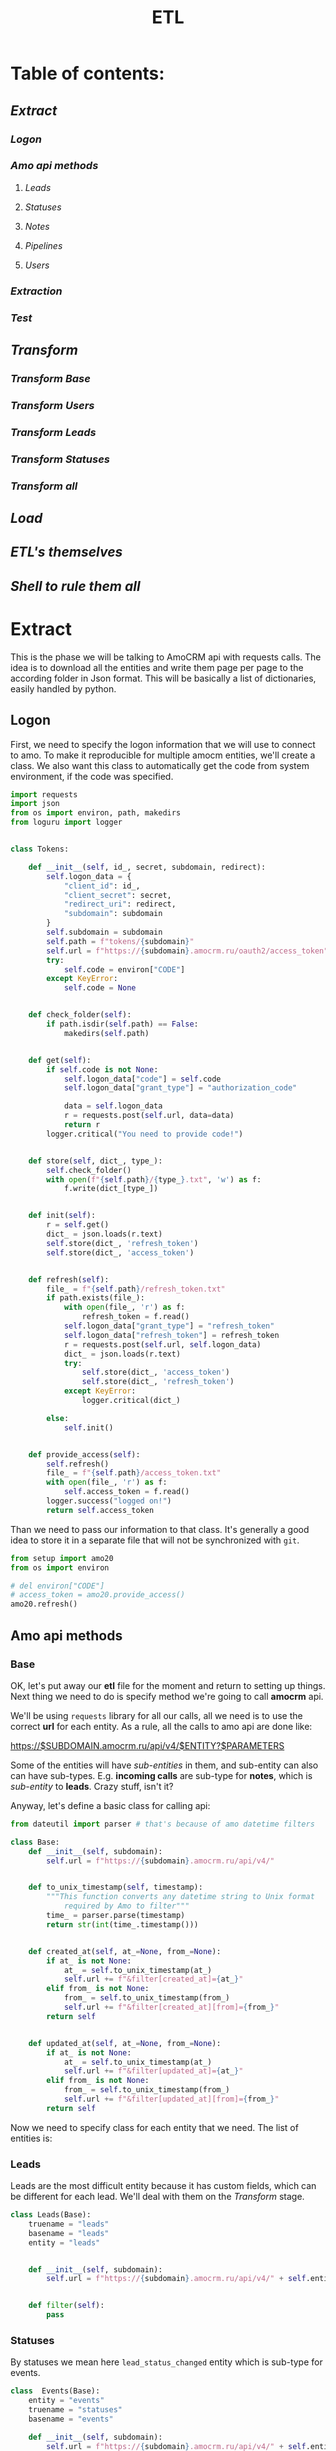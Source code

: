 #+title: ETL
#+OPTIONS: toc:nil

* Table of contents:
** [[Extract][Extract]]
*** [[Logon][Logon]]
*** [[Amo api methods][Amo api methods]]
**** [[Leads][Leads]]
**** [[Statuses][Statuses]]
**** [[Notes][Notes]]
**** [[Pipelines][Pipelines]]
**** [[Users][Users]]
*** [[Extraction][Extraction]]
*** [[Test][Test]]
** [[Transform][Transform]]
*** [[Transform Base][Transform Base]]
*** [[Transform Users][Transform Users]]
*** [[Transform Leads][Transform Leads]]
*** [[Transform Statuses][Transform Statuses]]
*** [[Transform all][Transform all]]
** [[Load][Load]]
** [[ETL's themselves][ETL's themselves]]
** [[Shell to rule them all][Shell to rule them all]]
* Extract
This is the phase we will be talking to AmoCRM api with requests calls.
The idea is to download all the entities and write them page per page to the according folder in Json format.
This will be basically a list of dictionaries, easily handled by python.
** Logon
First, we need to specify the logon information that we will use to connect to amo.
To make it reproducible for multiple amocm entities, we'll create a class.
We also want this class to automatically get the code from system environment, if the code was specified.

#+begin_src jupyter-python :session localhost :kernel python3 :tangle amo/logon.py
import requests
import json
from os import environ, path, makedirs
from loguru import logger


class Tokens:

    def __init__(self, id_, secret, subdomain, redirect):
        self.logon_data = {
            "client_id": id_,
            "client_secret": secret,
            "redirect_uri": redirect,
            "subdomain": subdomain
        }
        self.subdomain = subdomain
        self.path = f"tokens/{subdomain}"
        self.url = f"https://{subdomain}.amocrm.ru/oauth2/access_token"
        try:
            self.code = environ["CODE"]
        except KeyError:
            self.code = None


    def check_folder(self):
        if path.isdir(self.path) == False:
            makedirs(self.path)


    def get(self):
        if self.code is not None:
            self.logon_data["code"] = self.code
            self.logon_data["grant_type"] = "authorization_code"

            data = self.logon_data
            r = requests.post(self.url, data=data)
            return r
        logger.critical("You need to provide code!")


    def store(self, dict_, type_):
        self.check_folder()
        with open(f"{self.path}/{type_}.txt", 'w') as f:
            f.write(dict_[type_])


    def init(self):
        r = self.get()
        dict_ = json.loads(r.text)
        self.store(dict_, 'refresh_token')
        self.store(dict_, 'access_token')


    def refresh(self):
        file_ = f"{self.path}/refresh_token.txt"
        if path.exists(file_):
            with open(file_, 'r') as f:
                refresh_token = f.read()
            self.logon_data["grant_type"] = "refresh_token"
            self.logon_data["refresh_token"] = refresh_token
            r = requests.post(self.url, self.logon_data)
            dict_ = json.loads(r.text)
            try:
                self.store(dict_, 'access_token')
                self.store(dict_, 'refresh_token')
            except KeyError:
                logger.critical(dict_)

        else:
            self.init()


    def provide_access(self):
        self.refresh()
        file_ = f"{self.path}/access_token.txt"
        with open(file_, 'r') as f:
            self.access_token = f.read()
        logger.success("logged on!")
        return self.access_token

#+end_src

Than we need to pass our information to that class.
It's generally a good idea to store it in a separate file that will not be synchronized with ~git~.

#+begin_src jupyter-python :session localhost :kernel amo20
from setup import amo20
from os import environ

# del environ["CODE"]
# access_token = amo20.provide_access()
amo20.refresh()
#+end_src

** Amo api methods
*** Base
OK, let's put away our *etl* file for the moment and return to setting up things.
Next thing we need to do is specify method we're going to call *amocrm* api.

We'll be using ~requests~ library for all our calls, all we need is to use the correct *url* for each entity.
As a rule, all the calls to amo api are done like:

https://$SUBDOMAIN.amocrm.ru/api/v4/$ENTITY?$PARAMETERS

Some of the entities will have /sub-entities/ in them, and sub-entity can also can have sub-types.
E.g. *incoming calls* are sub-type for *notes*, which is /sub-entity/ to *leads*.
Crazy stuff, isn't it?

Anyway, let's define a basic class for calling api:

#+begin_src jupyter-python :session localhost :kernel python3 :tangle amo/entities.py
from dateutil import parser # that's because of amo datetime filters

class Base:
    def __init__(self, subdomain):
        self.url = f"https://{subdomain}.amocrm.ru/api/v4/"


    def to_unix_timestamp(self, timestamp):
        """This function converts any datetime string to Unix format
            required by Amo to filter"""
        time_ = parser.parse(timestamp)
        return str(int(time_.timestamp()))


    def created_at(self, at_=None, from_=None):
        if at_ is not None:
            at_ = self.to_unix_timestamp(at_)
            self.url += f"&filter[created_at]={at_}"
        elif from_ is not None:
            from_ = self.to_unix_timestamp(from_)
            self.url += f"&filter[created_at][from]={from_}"
        return self


    def updated_at(self, at_=None, from_=None):
        if at_ is not None:
            at_ = self.to_unix_timestamp(at_)
            self.url += f"&filter[updated_at]={at_}"
        elif from_ is not None:
            from_ = self.to_unix_timestamp(from_)
            self.url += f"&filter[updated_at][from]={from_}"
        return self
#+end_src

Now we need to specify class for each entity that we need.
The list of entities is:
*** Leads
Leads are the most difficult entity because it has custom fields, which can be different for each lead.
We'll deal with them on the [[Transform]] stage.

#+begin_src jupyter-python :session localhost :kernel python3 :tangle amo/entities.py
class Leads(Base):
    truename = "leads"
    basename = "leads"
    entity = "leads"


    def __init__(self, subdomain):
        self.url = f"https://{subdomain}.amocrm.ru/api/v4/" + self.entity + "?"


    def filter(self):
        pass

#+end_src

*** Statuses
By statuses we mean here ~lead_status_changed~ entity which is sub-type for events.

#+begin_src jupyter-python :session localhost :kernel python3 :tangle amo/entities.py
class  Events(Base):
    entity = "events"
    truename = "statuses"
    basename = "events"

    def __init__(self, subdomain):
        self.url = f"https://{subdomain}.amocrm.ru/api/v4/" + self.entity + "?"
#+end_src

#+begin_src jupyter-python :session localhost :kernel python3 :tangle amo/entities.py
class Statuses(Events):
    sub_type = "?filter[type]=lead_status_changed"


    def __init__(self, subdomain):
        self.url = f"https://{subdomain}.amocrm.ru/api/v4/" + self.entity\
            + self.sub_type
#+end_src

*** Notes
Notes are sub-entity of [[Leads]], companies, and contact, while calls are sub-type of Notes.
So we need to extract calls from the three entities.

#+begin_src jupyter-python :session localhost :kernel python3 :tangle amo/entities.py
class Notes(Base):
    truename = "notes"
    basename = "notes"
    sub_entity = "/notes"

    def __init__(self, subdomain, entity):
        self.url = f"https://{subdomain}.amocrm.ru/api/v4/" + entity\
            + self.sub_entity + "?"
#+end_src

#+begin_src jupyter-python :session localhost :kernel python3 :tangle amo/entities.py
class Calls(Notes):
    truename = "calls"
    sub_type = "?filter[note_type]=call_in"
    entity1 = "leads"
    entity2 = "companies"
    entity3 = "contacts"


    def __init__(self, subdomain):
        self.url1 = f"https://{subdomain}.amocrm.ru/api/v4/" + self.entity1\
            + self.sub_entity + self.sub_type

        self.url2 = f"https://{subdomain}.amocrm.ru/api/v4/" + self.entity2\
            + self.sub_entity + self.sub_type

        self.url3 = f"https://{subdomain}.amocrm.ru/api/v4/" + self.entity3\
            + self.sub_entity + self.sub_type
#+end_src

*** Pipelines
Pipelines are sub-entity for [[Leads]]  and contain status names in themselves

#+begin_src jupyter-python :session localhost :kernel python3 :tangle amo/entities.py
class Pipelines(Leads):
    truename = "pipelines"
    basename = "pipelines"
    sub_entity = "/pipelines"

    def __init__(self, subdomain):
        self.url = f"https://{subdomain}.amocrm.ru/api/v4/" + self.entity\
            + self.sub_entity + "?"
#+end_src

*** Users
Users are stand-alone entity.

#+begin_src jupyter-python :session localhost :kernel python3 :tangle amo/entities.py
class Users(Base):
    truename = "users"
    entity = "users"
    basename = "users"
    def __init__(self, subdomain):
        self.url = f"https://{subdomain}.amocrm.ru/api/v4/" + self.entity + "?"
#+end_src
** Extraction
Now, when we have all entities described as API methods, we can start extracting them.
For that we'll create some more classes.
Basically our the only method we need is just extract all the entities from Amo, with filters applied.
Because we defined filters as a base method in previous chapter, we can now just go ahead and define extraction method.

Firstly, of course we need to log in, so this will be an attribute of our base class.

#+begin_src jupyter-python :session localhost :kernel python3 :tangle extract.py
import requests
import json
from requests.adapters import HTTPAdapter
from amo.logon import Tokens
from loguru import logger


class Extract:
    session = requests.Session()

    def __init__(self, tokens, entity):
        access_token = tokens.provide_access()
        header = {"Authorization": "Bearer " + access_token}
        self.session.headers.update(header)
        # And to prevent amo from dropping connection:
        self.session.mount('https://', HTTPAdapter(max_retries=5))
        self.basename = entity.basename
        self.truename = entity.truename        # name for writing and further pr...
        self.amo = tokens.subdomain
        self.url = entity.url


    def write(self, counter, content):
        with open(f'temp_data/{self.amo}/{self.truename}/{counter}.json', 'w',
                  encoding='utf-8') as f:
            json.dump(content, f)


    def parse_page(self, req):
        """All the amo API requests have the same Json schema."""
        return json.loads(req.text)


    def get_page(self, url, counter):
        req = self.session.get(url)
        page = self.parse_page(req)
        try:
            content = page['_embedded'][f'{self.basename}']
        except KeyError:
            logger.critical(page)
        self.write(counter, content)
        try:
            next_page = page['_links']['next']['href']
            return next_page
        except KeyError:
            return None


    def _all(self):
        counter = 1
        next_page = self.get_page(self.url, counter)
        while next_page is not None:
            counter += 1
            next_page = self.get_page(next_page, counter)
        logger.success(f"{counter} pages downloaded!")

#+end_src

And since calls are subentities for the three (sic!) entities, we need a different class for them
#+begin_src jupyter-python :session localhost :kernel python3 :tangle extract.py
class ExtractCalls(Extract):

    def __init__(self, tokens, entity):
        access_token = tokens.provide_access()
        header = {"Authorization": "Bearer " + access_token}
        self.session.headers.update(header)
        # And to prevent amo from dropping connection:
        self.session.mount('https://', HTTPAdapter(max_retries=5))
        self.basename = entity.basename
        self.truename = entity.truename        # name for writing and further pr...
        self.amo = tokens.subdomain
        self.url1 = entity.url1
        self.url2 = entity.url2
        self.url3 = entity.url3

    def _all(self):
        counter = 1
        for u in [self.url1, self.url2, self.url3]:
            next_page = self.get_page(u, counter)
            while next_page is not None:
                counter += 1
                next_page = self.get_page(next_page, counter)
        logger.success(f"{counter} pages downloaded!")
#+end_src

** Test

#+begin_src jupyter-python :session localhost :kernel python3
from extract import Extract
from amo.entities import Users
from setup import amo20

entity = Users('yastaff')
extract = Extract(amo20, entity, truename="users")

extract._all()
#+end_src

#+RESULTS:


All's working!

* Transform
We've managed to get our entities from AmoCRM with API calls, but Amo data format is Json.
We need tabular format though to send it to the data base.
We'll use some classes to define fields for each entity and write it to *csv*, one file per each entity.
We do that because some of the data is to big to keep it as one file, and reading such file will cause *stack overflow*.
There is another reason for that as well: custom fields for some entities. Those custom fields can be different for each entity, and we need to deal with that, in *Load* phase we'll be updating our schema if new field appears.

** Transform Base
Let's start with defining a base class for all the entities.
The base class will contain only ~id_~ field, becuase that's the only common field for /all entities/.
We will be passing ~dict~ to each entity from which it will read the fields.

#+begin_src jupyter-python :session localhost :kernel python3 :tangle transform.py
import csv
import json
from os import remove as rm
from pathlib import Path
from cyrtranslit import to_latin
from loguru import logger


class Base:
    truename = "base"


    def __init__(self, dict_):
        self.id_ = dict_["id"]

    def to_dict(self):
        content = self.__dict__
        return content

    def write(self, path):
        ename = self.truename
        content = self.to_dict()
        with open(
                f"{path}/{self.id_}.csv",
                'w', encoding="utf-8") as f:
            writer = csv.writer(f)
            writer.writerow(content.keys())
            writer.writerow(content.values())

#+end_src

Now we'll define classes for all the entities that we'll be using.
We should keep in mind that becuase in Amo some entities are sub-entities or sub-types for others.
That's why we use ~basename~ for extraction and ~truename~ for further processing.

So, the entities are:
** Transform Users

#+begin_src jupyter-python :session localhost :kernel python3 :tangle transform.py
class Tusers(Base):
    truename = "users"


    def __init__(self, dict_):
        self.id_ = dict_["id"]
        self.name = dict_["name"]
        self.email = dict_["email"]

#+end_src

** Transform Leads
Tricky part about leads, is that it has a list of *custom fields*.
We'll modify ~to_dict~ method of the base class to comprehend those fields.
Some of their names are in Cyrillic, so we need to translate it.
Some have multiple values so we join them separated by comma.
And sicne there were detected some fields that are not even Russian (Chinese (sic!)), we will need also for that and remove such fields.

#+begin_src jupyter-python :session localhost :kernel python3 :tangle transform.py
class Tleads(Base):
    truename = "leads"

    def __init__(self, dict_):
        self.id_ = dict_["id"]
        self.name = dict_["name"]
        self.price = dict_["price"]
        self.responsible_user_id = dict_["responsible_user_id"]
        self.group_id = dict_["group_id"]
        self.status_id = dict_["status_id"]
        self.pipeline_id = dict_["pipeline_id"]
        self.loss_reason_id = dict_["loss_reason_id"]
        self.created_by = dict_["created_by"]
        self.updated_by = dict_["updated_by"]
        self.created_at = dict_["created_at"]
        self.updated_at = dict_["updated_at"]
        self.closed_at = dict_["closed_at"]
        self.closest_task_at = dict_["closest_task_at"]
        self.is_deleted = dict_["is_deleted"]
        self.score = dict_["score"]
        self.account_id = dict_["account_id"]
        self.labor_cost = dict_["labor_cost"]
        self.custom_fields_values = dict_["custom_fields_values"]


    def is_english(self, s):
        try:
            s.encode(encoding='utf-8').decode('ascii')
        except UnicodeDecodeError:
            return False
        else:
            return True


    def to_dict(self):
        content = self.__dict__
        if content["custom_fields_values"] is not None:
            for cf in content["custom_fields_values"]:
                field_name = ''.join(
                    c for c in to_latin(cf["field_name"], lang_code='ru')
                    if c.isalpha() or c.isdigit()
                )
                field_value = ",".join(str(v["value"]) for v in cf["values"])
                if self.is_english(field_name):
                    content[field_name] = field_value
            content.pop("custom_fields_values")
            return content
        return content

#+end_src

** Transform Statuses
As we remember Statuses are sub-type of the events, so we'll first define Events class, and inherit from it.

#+begin_src jupyter-python :session localhost :kernel python3 :tangle transform.py
class Tevents(Base):
    truename = "events"

    def __init__(self, dict_):
        self.id_ = dict_["id"]
        self.type_ = dict_["type"]
        self.entity_id = dict_["entity_id"]
        self.entity_type = dict_["entity_type"]
        self.created_by = dict_["created_by"]
        self.created_at = dict_["created_at"]
        self.account_id = dict_["account_id"]


class Tstatuses(Tevents):
    truename = "statuses"

    def __init__(self, dict_):
        self.id_ = dict_["id"]
        self.type_ = dict_["type"]
        self.entity_id = dict_["entity_id"]
        self.entity_type = dict_["entity_type"]
        self.created_by = dict_["created_by"]
        self.created_at = dict_["created_at"]
        self.account_id = dict_["account_id"]
        self.value_after_status_id = dict_["value_after"][0]["lead_status"]["id"]
        self.value_after_pipeline_id = dict_["value_after"][0]["lead_status"]["pipeline_id"]
        self.value_before_status_id = dict_["value_before"][0]["lead_status"]["id"]
        self.value_before_pipeline_id = dict_["value_before"][0]["lead_status"]["pipeline_id"]

#+end_src

** Transform Calls
#+begin_src jupyter-python :session localhost :kernel python3 :tangle transform.py
class Tcalls(Base):
    truename = "calls"

    def __init__(self, dict_):
        self.id_ = dict_["id"]
        self.entity_id = dict_["entity_id"]
        self.created_by = dict_["created_by"]
        self.updated_by = dict_["updated_by"]
        self.created_at = dict_["created_at"]
        self.updated_at = dict_["updated_at"]
        self.responsible_user_id = dict_["responsible_user_id"]
        self.group_id = dict_["group_id"]
        self.uniq = dict_["params"]["uniq"]
        # self.account_id = dict_["params"]["account_id"]
        self.duration = dict_["params"]["duration"]
        self.source = dict_["params"]["source"]
        self.phone = dict_["params"]["phone"]

#+end_src
** Tranform Pipelines
Pipelines are a bit tricky as well.
Though there are no custom fields different for each entry, it contains statuses inside each pipeline.

#+begin_src jupyter-python :session localhost :kernel python3 :tangle transform.py
class Tpipelines(Base):
    truename = "pipelines"

    def __init__(self, dict_):
        self.pipeline_id = dict_["id"]
        self.pipeline_name = dict_["name"]
        self.is_archive = dict_["is_archive"]
        self.statuses = dict_["_embedded"]["statuses"]

    def write_statuses(self, path):
        for status in self.statuses:
            self.id_ = status["id"]
            content = {
                "id_": status["id"],
                "pipeline_id": self.pipeline_id,
                "pipeline_name": self.pipeline_name,
                "pipeline_is_acrhive": self.is_archive,
                "name": status["name"],
                "sort": status["sort"]
            }
            with open(
                    f"{path}/{content['id_']}.csv",
                    'w', encoding="utf-8") as f:
                writer = csv.writer(f)
                writer.writerow(content.keys())
                writer.writerow(content.values())
#+end_src

** Transform all
Now when we have classes for all the entities, we want a clear procedure of transforming them all at once.
We have a directory with multiple Json files, each of them contains list of dictionaries.
We want to read them all, and, if succeeded, clear the directory.

#+begin_src jupyter-python :session localhost :kernel python3 :tangle transform.py
class Transform:
    def __init__(self, amo, entity):
       self.amo = amo
       self.entity = entity
       self.name = entity.truename
       self.input_path = f"temp_data/{amo}/{self.name}/"
       self.output_path = f"temp_data/{self.amo}/{self.name}_transformed/"

    def transform_file(self, json_file):
        for entry in json_file:
            entity = self.entity(entry)
            entity.write(self.output_path)


    def cleanup(self):
        for p in Path(self.input_path).iterdir():
            rm(p)


    def _all(self):
        for p in Path(self.input_path).iterdir():
            with open(p, "r") as f:
                j = json.load(f)
                self.transform_file(j)
        logger.success("Transform successful!")
        return True


#+end_src

And since statuses have different write methods, we should inherit the other class for them:

#+begin_src jupyter-python :session localhost :kernel python3 :tangle transform.py
class TransformPipelines(Transform):

    def __init__(self, amo, entity):
       self.amo = amo
       self.entity = entity
       self.name = entity.truename
       self.input_path = f"temp_data/{amo}/{self.name}/"
       self.output_path = f"temp_data/{self.amo}/{self.name}_transformed/"

    def transform_file(self, json_file):
        for entry in json_file:
            entity = self.entity(entry)
            entity.write_statuses(self.output_path)

#+end_src

* Load
We're using Google BigQuery as Data Warehouse, so we need first to establish a connection with the help of credentials file.

First, we create base load class for all the entities:

#+begin_src jupyter-python :session localhost :kernel python3 :tangle load.py
import os
from datetime import datetime
import pandas as pd
from google.cloud import bigquery as bq
from google.api_core.exceptions import BadRequest
from loguru import logger


class Load:
    def __init__(self, amo, entity):
        os.environ["GOOGLE_APPLICATION_CREDENTIALS"] = \
            './tokens/oddjob-db-2007-759fe782b144.json'
        self.client = bq.Client()
        self.path = f"temp_data/{amo}/{entity}_transformed/"
        self.date = str(datetime.now()).replace(" ", "-")\
                                       .replace(":", "-")\
                                       .split(".")[0]
        self.files_num = sum(1 for file in os.listdir(self.path))
        self.file_list = [self.path + f for f in os.listdir(self.path)]

        self.table_ref = self.client.dataset(
                f"{amo}_oddjob").table(f"dw_amocrm_{entity}")

        self.table_backup = self.client.dataset(
            f"{amo}_oddjob").table(f"dw_amocrm_{entity}_{self.date}")
        self.job_config = bq.LoadJobConfig(autodetect=True)


    def backup(self):
        job = self.client.copy_table(
            self.table_ref, self.table_backup
        )
        logger.success("Table successfully backed up!")
        self.client.delete_table(self.table_ref)
        self.client.create_table(self.table_ref)


    def read(self, filepath):
        return pd.read_csv(filepath)


    def load(self, df):
        job = self.client.load_table_from_dataframe(
            df, self.table_ref, job_config=self.job_config
        )
        logger.success(job.result())


    def in_batches(self, batch_size=10000):
        logger.info(f"There are {self.files_num} files to send...")
        for i in range(0, self.files_num, batch_size):
            batch_files = self.file_list[i:i+batch_size]
            df_list = [self.read(f) for f in batch_files]
            df = pd.concat(df_list).astype('str')
            self.load(df)
        logger.success("Load successful!")
        return True

    def cleanup(self):
        for f in self.file_list:
            os.remove(f)


#+end_src

For leads we need something more advanced, because there are custom fields which are different for each entity.
So, we'll need to update table schema in case there are some column that is not present.

#+begin_src jupyter-python :session localhost :kernel python3 :tangle load.py
class LoadWithSchemaUpdate(Load):
    def __init__(self, amo, entity):
        os.environ["GOOGLE_APPLICATION_CREDENTIALS"] = \
            './tokens/oddjob-db-2007-759fe782b144.json'
        self.client = bq.Client()
        self.path = f"temp_data/{amo}/{entity}_transformed/"
        self.date = str(datetime.now()).replace(" ", "-")\
                                       .replace(":", "-")\
                                       .split(".")[0]
        self.files_num = sum(1 for file in os.listdir(self.path))
        self.file_list = [self.path + f for f in os.listdir(self.path)]

        self.table_ref = self.client.dataset(
                f"{amo}_oddjob").table(f"dw_amocrm_{entity}")

        self.table_backup = self.client.dataset(
            f"{amo}_oddjob").table(f"dw_amocrm_{entity}_{self.date}")
        self.job_config = bq.LoadJobConfig(autodetect=True)


    def get_schema_from_dataframe(self, df, old_schema):

        df[df.select_dtypes(include=['object']).columns] =\
            df.select_dtypes(include=['object']).astype('string')
        old_schema_names = [field.name for field in old_schema]
        schema = []

        for col_name, dtype in df.dtypes.items():
            if col_name not in old_schema_names:
                schema.append(bq.SchemaField(col_name, dtype.name))
        return schema


    def update_schema(self, df):
        table = self.client.get_table(self.table_ref)

        old_schema = list(table.schema)
        new_schema = self.get_schema_from_dataframe(df, old_schema)

        combined_schema = old_schema + new_schema

        table.schema = combined_schema
        self.client.update_table(table, ["schema"])


    def in_batches(self, batch_size=10000):
        for i in range(0, self.files_num, batch_size):
            batch_files = self.file_list[i:i+batch_size]
            df_list = [self.read(f) for f in batch_files]
            df = pd.concat(df_list).astype('str')
            try:
                self.load(df)

            except BadRequest as e:
                logger.info(e)
                self.update_schema(df)
                self.load(df)
        return True


#+end_src

* ETL's themselves
Finally we have everything ready, so we can write our ETL's script which will combine all we defined in previous steps and make it work (hopefully).
** Leads ETL
*** Yastaff

#+begin_src jupyter-python :session localhost :kernel amo20 :tangle yastaff_etl_leads.py
import json
from extract import Extract
from amo.entities import Leads
from setup import amo20
from transform import Tleads, Transform
from load import LoadWithSchemaUpdate
from loguru import logger

AMO = 'yastaff'
ENTITY = Tleads

method = Leads(AMO)#.created_at(from_="2022-12-15") #TODO

if __name__ == "__main__":
    logger.info(f"starting etl: {ENTITY.truename}")
    extract = Extract(amo20, method)
    extract._all()

    transform = Transform(AMO, ENTITY)
    if transform._all():
        transform.cleanup()

    load = LoadWithSchemaUpdate(AMO, ENTITY.truename)
    load.backup()
    if load.in_batches():
        load.cleanup()
#+end_src

*** Orps
#+begin_src jupyter-python :session localhost :kernel amo20 :tangle orps_etl_leads.py
import json
from extract import Extract
from amo.entities import Leads
from setup import amo21
from transform import Tleads, Transform
from load import LoadWithSchemaUpdate
from loguru import logger

AMO = 'orps'
ENTITY = Tleads

method = Leads(AMO)#.created_at(from_="2022-12-15") #TODO

if __name__ == "__main__":
    logger.info(f"starting etl: {ENTITY.truename}")
    extract = Extract(amo21, method)
    extract._all()

    transform = Transform(AMO, ENTITY)
    if transform._all():
        transform.cleanup()

    load = LoadWithSchemaUpdate(AMO, ENTITY.truename)
    load.backup()
    if load.in_batches():
        load.cleanup()
#+end_src

** Calls ETL
As it stated before, calls are sub-type for notes, which itself sub-entity for three entities:
+ leads
+ contact
+ companies
*** Yastaff
#+begin_src jupyter-python :session localhost :kernel python3 :tangle yastaff_etl_calls.py
import json
from extract import ExtractCalls
from amo.entities import Calls
from setup import amo20
from transform import Tcalls, Transform
from load import Load
from loguru import logger

AMO = 'yastaff'
ENTITY = Tcalls
method = Calls(AMO)#.created_at(from_="2022-12-15")

if __name__ == "__main__":
    extract = ExtractCalls(amo20, method)
    extract._all()

    transform = Transform(AMO, ENTITY)
    if transform._all():
        transform.cleanup()

    load = Load(AMO, ENTITY.truename)
    load.backup()
    if load.in_batches():
        load.cleanup()
#+end_src

*** Orps
#+begin_src jupyter-python :session localhost :kernel python3 :tangle orps_etl_calls.py
import json
from extract import ExtractCalls
from amo.entities import Calls
from setup import amo21
from transform import Tcalls, Transform
from load import Load
from loguru import logger

AMO = 'orps'
ENTITY = Tcalls
method = Calls(AMO)#.created_at(from_="2022-12-15")

if __name__ == "__main__":
    extract = ExtractCalls(amo21, method)
    extract._all()

    transform = Transform(AMO, ENTITY)
    if transform._all():
        transform.cleanup()

    load = Load(AMO, ENTITY.truename)
    load.backup()
    if load.in_batches():
        load.cleanup()
#+end_src

** Statuses ETL
*** Yastaff

#+begin_src jupyter-python :session localhost :kernel python3 :tangle yastaff_etl_statuses.py
import json
from extract import Extract
from amo.entities import Statuses
from setup import amo20
from transform import Tstatuses, Transform
from load import Load
from loguru import logger

AMO = 'yastaff'
ENTITY = Tstatuses

method = Statuses(AMO)#.created_at(from_="2022-12-15")
if __name__ == "__main__":
    logger.info(f"starting etl: {ENTITY.truename}")
    extract = Extract(amo20, method)
    extract._all()

    transform = Transform(AMO, ENTITY)
    if transform._all():
        transform.cleanup()

    load = Load(AMO, ENTITY.truename)
    load.backup()
    if load.in_batches():
        load.cleanup()

#+end_src

*** Orps

#+begin_src jupyter-python :session localhost :kernel python3 :tangle orps_etl_statuses.py
import json
from extract import Extract
from amo.entities import Statuses
from setup import amo2
from transform import Tstatuses, Transform
from load import Load
from loguru import logger

AMO = 'orps'
ENTITY = Tstatuses

method = Statuses(AMO)#.created_at(from_="2022-12-15")
if __name__ == "__main__":
    logger.info(f"starting etl: {ENTITY.truename}")
    extract = Extract(amo21, method)
    extract._all()

    transform = Transform(AMO, ENTITY)
    if transform._all():
        transform.cleanup()

    load = Load(AMO, ENTITY.truename)
    load.backup()
    if load.in_batches():
        load.cleanup()

#+end_src

** Users ETL
*** Yastaff
#+begin_src jupyter-python :session localhost :kernel amo20 :tangle yastaff_etl_users.py
import json
from extract import Extract
from amo.entities import Users
from setup import amo20
from transform import Tusers, Transform
from load import Load
from loguru import logger

AMO = 'yastaff'
ENTITY = Tusers

method = Users(AMO)  # .created_at(from_=)

if __name__ == "__main__":
    logger.info(f"starting etl: {ENTITY.truename}")
    extract = Extract(amo20, method)
    extract._all()

    transform = Transform(AMO, ENTITY)
    if transform._all():
        transform.cleanup()

    load = Load(AMO, ENTITY.truename)
    load.backup()
    if load.in_batches():
        load.cleanup()
#+end_src

*** Orps
#+begin_src jupyter-python :session localhost :kernel amo20 :tangle orps_etl_users.py
import json
from extract import Extract
from amo.entities import Users
from setup import amo21
from transform import Tusers, Transform
from load import Load
from loguru import logger

AMO = 'orps'
ENTITY = Tusers

method = Users(AMO)  # .created_at(from_=)

if __name__ == "__main__":
    logger.info(f"starting etl: {ENTITY.truename}")
    extract = Extract(amo21, method)
    extract._all()

    transform = Transform(AMO, ENTITY)
    if transform._all():
        transform.cleanup()

    load = Load(AMO, ENTITY.truename)
    load.backup()
    if load.in_batches():
        load.cleanup()
#+end_src

** Pipelines ETL
*** Yastaff
#+begin_src jupyter-python :session localhost :kernel python3 :tangle yastaff_etl_pipelines.py
import json
from extract import Extract
from amo.entities import Pipelines
from setup import amo20
from transform import Tpipelines, TransformPipelines
from load import Load
from loguru import logger

AMO = 'yastaff'
ENTITY = Tpipelines

method = Pipelines(AMO)  # .created_at(from_=)



if __name__ == "__main__":
    logger.info(f"starting etl: {ENTITY.truename}")
    extract = Extract(amo20, method)
    extract._all()

    transform = TransformPipelines(AMO, ENTITY)
    if transform._all():
        transform.cleanup()

    load = Load(AMO, ENTITY.truename)
    load.backup()
    if load.in_batches():
        load.cleanup()
#+end_src

*** Orps
#+begin_src jupyter-python :session localhost :kernel python3 :tangle orps_etl_pipelines.py
import json
from extract import Extract
from amo.entities import Pipelines
from setup import amo21
from transform import Tpipelines, TransformPipelines
from load import Load
from loguru import logger

AMO = 'orps'
ENTITY = Tpipelines

method = Pipelines(AMO)  # .created_at(from_=)


if __name__ == "__main__":
    logger.info(f"starting etl: {ENTITY.truename}")
    extract = Extract(amo21, method)
    extract._all()

    transform = TransformPipelines(AMO, ENTITY)
    if transform._all():
        transform.cleanup()

    load = Load(AMO, ENTITY.truename)
    load.backup()
    if load.in_batches():
        load.cleanup()
#+end_src

* Shell to rule them all
Now, when we have defined ETL's for all the entities, it is time to automate the process.
Two most common tools for that are cron jobs and Airflow.
Airflow is good when you have the full orchestra of pipelines, but since we only have few processes, we'll use cron.
For that we'll create a simple script, which then we'll pass to cron tab.
** Yastaff ETL
to do  on nix
#+begin_src shell
#!/home/analytics/amo20/venv/bin/python
cd /home/analytics/amo20/
#+end_src


#+begin_src shell :tangle shells/yastaff.sh
#!/nix/store/j4nl4k97148p6kdkh2g2rvb3ab8847vf-python3-3.7.12-env/bin/python #TODO
cd /home/georgy/Projects/python/amo20
# python yastaff_etl_leads.py
python yastaff_etl_calls.py
# python yastaff_etl_statuses.py
# python yastaff_etl_users.py
# python yastaff_etl_pipelines.py
#+end_src

** Orps ETL
to do  on nix
#+begin_src shell
#!/home/analytics/amo20/venv/bin/python
cd /home/analytics/amo20/
#+end_src


#+begin_src shell :tangle shells/orps.sh
#!/nix/store/j4nl4k97148p6kdkh2g2rvb3ab8847vf-python3-3.7.12-env/bin/python #TODO
cd /home/georgy/Projects/python/amo20
python orps_etl_leads.py
# python orps_etl_calls.py
# python orps_etl_statuses.py
# python orps_etl_users.py
# python orps_etl_pipelines.py
#+end_src

** To run manually
You need to log on to the server and

#+begin_src shell
cd amo20
sh shells/yastaff.sh
#+end_src

Instead of yastaff you need to use actual *amo* name.
